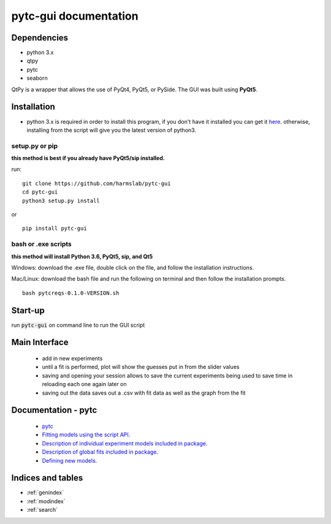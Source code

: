 ======================
pytc-gui documentation
======================

Dependencies
============

* python 3.x
* qtpy
* pytc
* seaborn

QtPy is a wrapper that allows the use of PyQt4, PyQt5, or PySide. The GUI was built using **PyQt5**.

Installation 
=============
+ python 3.x is required in order to install this program, if you don't have it installed you can get it `here <https://www.python.org/downloads/>`_. otherwise, installing from the script will give you the latest version of python3.

setup.py or pip
---------------
**this method is best if you already have PyQt5/sip installed.**

run: 
::

  git clone https://github.com/harmslab/pytc-gui
  cd pytc-gui
  python3 setup.py install

or

::

  pip install pytc-gui


bash or .exe scripts
--------------------
**this method will install Python 3.6, PyQt5, sip, and Qt5**

Windows: download the .exe file, double click on the file, and follow the installation instructions.

Mac/Linux: download the bash file and run the following on terminal and then follow the installation prompts. 
::

  bash pytcreqs-0.1.0-VERSION.sh 


Start-up
========

run :code:`pytc-gui` on command line to run the GUI script

Main Interface
==============

 + add in new experiments
 + until a fit is performed, plot will show the guesses put in from the slider values
 + saving and opening your session allows to save the current experiments being used to save time in reloading each one again later on
 + saving out the data saves out a .csv with fit data as well as the graph from the fit

Documentation - pytc
====================

 + `pytc <https://pytc.readthedocs.io/en/latest/>`_
 + `Fitting models using the script API <http://mybinder.org:/repo/harmslab/pytc-binder>`_.
 + `Description of individual experiment models included in package <https://pytc.readthedocs.io/en/latest/indiv_models.html>`_.
 + `Description of global fits included in package <https://pytc.readthedocs.io/en/latest/global_models.html>`_.
 + `Defining new models <https://pytc.readthedocs.io/en/latest/writing_new_models.html>`_.

Indices and tables
==================

* :ref:`genindex`
* :ref:`modindex`
* :ref:`search`
